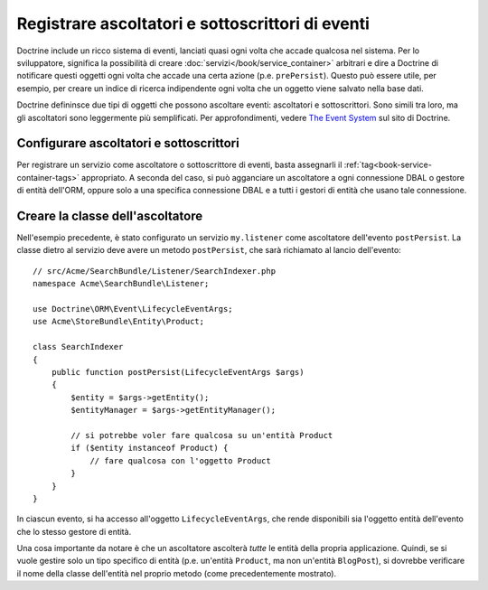 .. index::
   single: Doctrine; Ascoltatori e sottoscrittori di eventi

.. _doctrine-event-config:

Registrare ascoltatori e sottoscrittori di eventi
=================================================

Doctrine include un ricco sistema di eventi, lanciati quasi ogni volta che accade
qualcosa nel sistema. Per lo sviluppatore, significa la possibilità di creare
:doc:`servizi</book/service_container>` arbitrari e dire a Doctrine di notificare
questi oggetti ogni volta che accade una certa azione (p.e. ``prePersist``).
Questo può essere utile, per esempio, per creare un indice di ricerca indipendente
ogni volta che un oggetto viene salvato nella base dati.

Doctrine defininsce due tipi di oggetti che possono ascoltare eventi:
ascoltatori e sottoscrittori. Sono simili tra loro, ma gli ascoltatori sono leggermente
più semplificati. Per approfondimenti, vedere `The Event System`_ sul sito di Doctrine.

Configurare ascoltatori e sottoscrittori
----------------------------------------

Per registrare un servizio come ascoltatore o sottoscrittore di eventi, basta assegnarli
il :ref:`tag<book-service-container-tags>` appropriato. A seconda del caso,
si può agganciare un ascoltatore a ogni connessione DBAL o gestore di entità
dell'ORM, oppure solo a una specifica connessione DBAL e a tutti i gestori di entità
che usano tale connessione.

.. configuration-block::

    .. code-block:: yaml

        doctrine:
            dbal:
                default_connection: default
                connections:
                    default:
                        driver: pdo_sqlite
                        memory: true

        services:
            my.listener:
                class: Acme\SearchBundle\Listener\SearchIndexer
                tags:
                    - { name: doctrine.event_listener, event: postPersist }
            my.listener2:
                class: Acme\SearchBundle\Listener\SearchIndexer2
                tags:
                    - { name: doctrine.event_listener, event: postPersist, connection: default }
            my.subscriber:
                class: Acme\SearchBundle\Listener\SearchIndexerSubscriber
                tags:
                    - { name: doctrine.event_subscriber, connection: default }

    .. code-block:: xml

        <?xml version="1.0" ?>
        <container xmlns="http://symfony.com/schema/dic/services"
            xmlns:doctrine="http://symfony.com/schema/dic/doctrine">

            <doctrine:config>
                <doctrine:dbal default-connection="default">
                    <doctrine:connection driver="pdo_sqlite" memory="true" />
                </doctrine:dbal>
            </doctrine:config>

            <services>
                <service id="my.listener" class="Acme\SearchBundle\Listener\SearchIndexer">
                    <tag name="doctrine.event_listener" event="postPersist" />
                </service>
                <service id="my.listener2" class="Acme\SearchBundle\Listener\SearchIndexer2">
                    <tag name="doctrine.event_listener" event="postPersist" connection="default" />
                </service>
                <service id="my.subscriber" class="Acme\SearchBundle\Listener\SearchIndexerSubscriber">
                    <tag name="doctrine.event_subscriber" connection="default" />
                </service>
            </services>
        </container>

Creare la classe dell'ascoltatore
---------------------------------

Nell'esempio precedente, è stato configurato un servizio ``my.listener`` come ascoltatore
dell'evento ``postPersist``. La classe dietro al servizio deve avere un metodo
``postPersist``, che sarà richiamato al lancio dell'evento::

    // src/Acme/SearchBundle/Listener/SearchIndexer.php
    namespace Acme\SearchBundle\Listener;
    
    use Doctrine\ORM\Event\LifecycleEventArgs;
    use Acme\StoreBundle\Entity\Product;
    
    class SearchIndexer
    {
        public function postPersist(LifecycleEventArgs $args)
        {
            $entity = $args->getEntity();
            $entityManager = $args->getEntityManager();
            
            // si potrebbe voler fare qualcosa su un'entità Product
            if ($entity instanceof Product) {
                // fare qualcosa con l'oggetto Product
            }
        }
    }

In ciascun evento, si ha accesso all'oggetto ``LifecycleEventArgs``, che rende
disponibili sia l'oggetto entità dell'evento che lo stesso gestore di
entità.

Una cosa importante da notare è che un ascoltatore ascolterà *tutte* le
entità della propria applicazione. Quindi, se si vuole gestire solo un tipo
specifico di entità (p.e. un'entità ``Product``, ma non un'entità ``BlogPost``),
si dovrebbe verificare il nome della classe dell'entità nel proprio metodo
(come precedentemente mostrato).

.. _`The Event System`: http://docs.doctrine-project.org/projects/doctrine-orm/en/2.1/reference/events.html